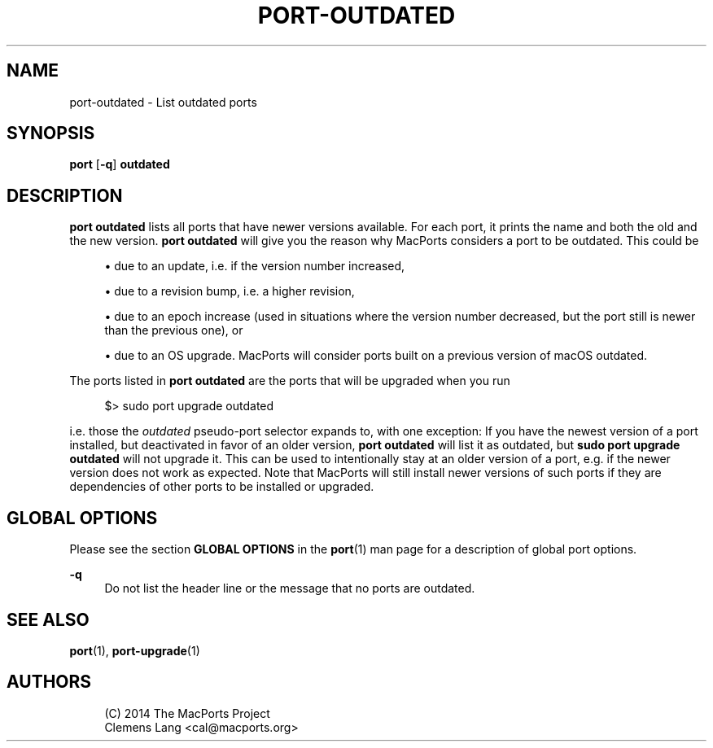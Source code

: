 '\" t
.TH "PORT\-OUTDATED" "1" "2\&.7\&.99" "MacPorts 2\&.7\&.99" "MacPorts Manual"
.\" -----------------------------------------------------------------
.\" * Define some portability stuff
.\" -----------------------------------------------------------------
.\" ~~~~~~~~~~~~~~~~~~~~~~~~~~~~~~~~~~~~~~~~~~~~~~~~~~~~~~~~~~~~~~~~~
.\" http://bugs.debian.org/507673
.\" http://lists.gnu.org/archive/html/groff/2009-02/msg00013.html
.\" ~~~~~~~~~~~~~~~~~~~~~~~~~~~~~~~~~~~~~~~~~~~~~~~~~~~~~~~~~~~~~~~~~
.ie \n(.g .ds Aq \(aq
.el       .ds Aq '
.\" -----------------------------------------------------------------
.\" * set default formatting
.\" -----------------------------------------------------------------
.\" disable hyphenation
.nh
.\" disable justification (adjust text to left margin only)
.ad l
.\" -----------------------------------------------------------------
.\" * MAIN CONTENT STARTS HERE *
.\" -----------------------------------------------------------------
.SH "NAME"
port-outdated \- List outdated ports
.SH "SYNOPSIS"
.sp
.nf
\fBport\fR [\fB\-q\fR] \fBoutdated\fR
.fi
.SH "DESCRIPTION"
.sp
\fBport outdated\fR lists all ports that have newer versions available\&. For each port, it prints the name and both the old and the new version\&. \fBport outdated\fR will give you the reason why MacPorts considers a port to be outdated\&. This could be
.sp
.RS 4
.ie n \{\
\h'-04'\(bu\h'+03'\c
.\}
.el \{\
.sp -1
.IP \(bu 2.3
.\}
due to an update, i\&.e\&. if the version number increased,
.RE
.sp
.RS 4
.ie n \{\
\h'-04'\(bu\h'+03'\c
.\}
.el \{\
.sp -1
.IP \(bu 2.3
.\}
due to a revision bump, i\&.e\&. a higher revision,
.RE
.sp
.RS 4
.ie n \{\
\h'-04'\(bu\h'+03'\c
.\}
.el \{\
.sp -1
.IP \(bu 2.3
.\}
due to an epoch increase (used in situations where the version number decreased, but the port still is newer than the previous one), or
.RE
.sp
.RS 4
.ie n \{\
\h'-04'\(bu\h'+03'\c
.\}
.el \{\
.sp -1
.IP \(bu 2.3
.\}
due to an OS upgrade\&. MacPorts will consider ports built on a previous version of macOS outdated\&.
.RE
.sp
The ports listed in \fBport outdated\fR are the ports that will be upgraded when you run
.sp
.if n \{\
.RS 4
.\}
.nf
$> sudo port upgrade outdated
.fi
.if n \{\
.RE
.\}
.sp
i\&.e\&. those the \fIoutdated\fR pseudo\-port selector expands to, with one exception: If you have the newest version of a port installed, but deactivated in favor of an older version, \fBport outdated\fR will list it as outdated, but \fBsudo port upgrade outdated\fR will not upgrade it\&. This can be used to intentionally stay at an older version of a port, e\&.g\&. if the newer version does not work as expected\&. Note that MacPorts will still install newer versions of such ports if they are dependencies of other ports to be installed or upgraded\&.
.SH "GLOBAL OPTIONS"
.sp
Please see the section \fBGLOBAL OPTIONS\fR in the \fBport\fR(1) man page for a description of global port options\&.
.PP
\fB\-q\fR
.RS 4
Do not list the header line or the message that no ports are outdated\&.
.RE
.SH "SEE ALSO"
.sp
\fBport\fR(1), \fBport-upgrade\fR(1)
.SH "AUTHORS"
.sp
.if n \{\
.RS 4
.\}
.nf
(C) 2014 The MacPorts Project
Clemens Lang <cal@macports\&.org>
.fi
.if n \{\
.RE
.\}
